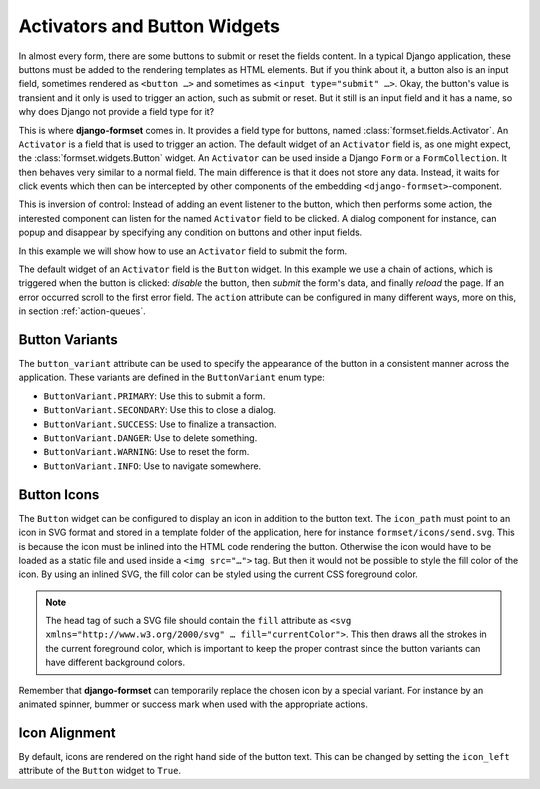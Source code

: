 .. _activators:

=============================
Activators and Button Widgets
=============================

In almost every form, there are some buttons to submit or reset the fields content. In a typical
Django application, these buttons must be added to the rendering templates as HTML elements. But if
you think about it, a button also is an input field, sometimes rendered as ``<button …>`` and
sometimes as ``<input type="submit" …>``. Okay, the button's value is transient and it only is used
to trigger an action, such as submit or reset. But it still is an input field and it has a name, so
why does Django not provide a field type for it? 

This is where **django-formset** comes in. It provides a field type for buttons, named
:class:`formset.fields.Activator`. An ``Activator`` is a field that is used to trigger an action.
The default widget of an ``Activator`` field is, as one might expect, the
:class:`formset.widgets.Button` widget. An ``Activator`` can be used inside a Django ``Form`` or a
``FormCollection``. It then behaves very similar to a normal field. The main difference is that
it does not store any data. Instead, it waits for click events which then can be intercepted by other
components of the embedding ``<django-formset>``-component.

This is inversion of control: Instead of adding an event listener to the button, which then performs
some action, the interested component can listen for the named ``Activator`` field to be clicked. A
dialog component for instance, can popup and disappear by specifying any condition on buttons and
other input fields.

In this example we will show how to use an ``Activator`` field to submit the form.


.. django-view:: contact_form
	:caption: form.py

	from django.forms.fields import CharField
	from django.forms.forms import Form
	from formset.fields import Activator
	from formset.renderers import ButtonVariant
	from formset.widgets import Button

	class ContactForm(Form):
	    full_name = CharField(
	        label="Full Name",
	    )
	    submit = Activator(
	        label="Submit",
	        widget=Button(
	            action='disable -> spinner -> delay(500) -> submit -> reload !~ scrollToError',
	            button_variant=ButtonVariant.PRIMARY,
	            icon_path='formset/icons/send.svg',
	        ),
	    )

The default widget of an ``Activator`` field is the ``Button`` widget. In this example we use a
chain of actions, which is triggered when the button is clicked: *disable* the button, then *submit*
the form's data, and finally *reload* the page. If an error occurred scroll to the first error
field. The ``action`` attribute can be configured in many different ways, more on this, in section
:ref:`action-queues`.


Button Variants
===============

The ``button_variant`` attribute can be used to specify the appearance of the button in a consistent
manner across the application. These variants are defined in the ``ButtonVariant`` enum type:

* ``ButtonVariant.PRIMARY``: Use this to submit a form.
* ``ButtonVariant.SECONDARY``: Use this to close a dialog.
* ``ButtonVariant.SUCCESS``: Use to finalize a transaction.
* ``ButtonVariant.DANGER``: Use to delete something.
* ``ButtonVariant.WARNING``: Use to reset the form.
* ``ButtonVariant.INFO``: Use to navigate somewhere.

.. django-view:: contact_view
	:view-function: ContactView.as_view(extra_context={'framework': 'bootstrap', 'pre_id': 'contact-result'}, form_kwargs={'auto_id': 'cf_id_%s'})
	:hide-code:

	from formset.views import FormView

	class ContactView(FormView):
	    form_class = ContactForm
	    template_name = "form-no-button.html"
	    success_url = "/success"


Button Icons
============

The ``Button`` widget can be configured to display an icon in addition to the button text. The
``icon_path`` must point to an icon in SVG format and stored in a template folder of the
application, here for instance ``formset/icons/send.svg``. This is because the icon must be inlined
into the HTML code rendering the button. Otherwise the icon would have to be loaded as a static file
and used inside a ``<img src="…">`` tag. But then it would not be possible to style the fill color
of the icon. By using an inlined SVG, the fill color can be styled using the current CSS foreground
color.

.. note::
	The head tag of such a SVG file should contain the ``fill`` attribute as
	``<svg xmlns="http://www.w3.org/2000/svg" … fill="currentColor">``. This then draws all the
	strokes in the current foreground color, which is important to keep the proper contrast since
	the button variants can have different background colors.

Remember that **django-formset** can temporarily replace the chosen icon by a special variant. For
instance by an animated spinner, bummer or success mark when used with the appropriate actions.


Icon Alignment
==============

By default, icons are rendered on the right hand side of the button text. This can be changed by
setting the ``icon_left`` attribute of the ``Button`` widget to ``True``.
